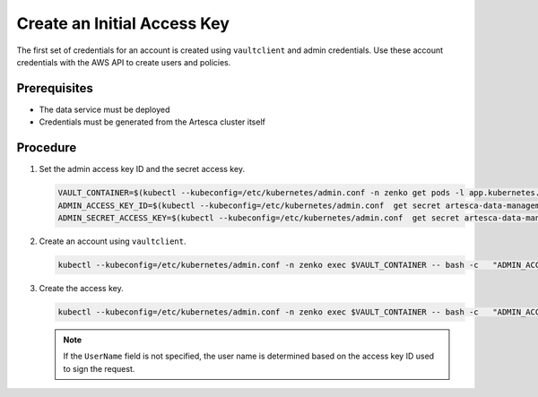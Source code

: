 .. _Create an Initial Access Key:

Create an Initial Access Key
============================

The first set of credentials for an account is created using ``vaultclient`` and
admin credentials. Use these account credentials with the AWS API to create
users and policies.

Prerequisites
-------------

- The data service must be deployed
- Credentials must be generated from the Artesca cluster itself

Procedure
---------

#. Set the admin access key ID and the secret access key.

   .. code::

      VAULT_CONTAINER=$(kubectl --kubeconfig=/etc/kubernetes/admin.conf -n zenko get pods -l app.kubernetes.io/name=connector-vault -o jsonpath='{.items[0].metadata.name}')
      ADMIN_ACCESS_KEY_ID=$(kubectl --kubeconfig=/etc/kubernetes/admin.conf  get secret artesca-data-management-vault-admin-creds.v1 -n zenko -o jsonpath='{.data.accessKey}' | base64 -d)
      ADMIN_SECRET_ACCESS_KEY=$(kubectl --kubeconfig=/etc/kubernetes/admin.conf  get secret artesca-data-management-vault-admin-creds.v1 -n zenko -o jsonpath='{.data.secretKey}' | base64 -d)

#. Create an account using ``vaultclient``.

   .. code::

      kubectl --kubeconfig=/etc/kubernetes/admin.conf -n zenko exec $VAULT_CONTAINER -- bash -c   "ADMIN_ACCESS_KEY_ID=${ADMIN_ACCESS_KEY_ID} ADMIN_SECRET_ACCESS_KEY=${ADMIN_SECRET_ACCESS_KEY} /vault/node_modules/vaultclient/bin/vaultclient create-account --name account1 --email account1@scality.local"

#. Create the access key.

   .. code::

      kubectl --kubeconfig=/etc/kubernetes/admin.conf -n zenko exec $VAULT_CONTAINER -- bash -c   "ADMIN_ACCESS_KEY_ID=${ADMIN_ACCESS_KEY_ID} ADMIN_SECRET_ACCESS_KEY=${ADMIN_SECRET_ACCESS_KEY} /vault/node_modules/vaultclient/bin/vaultclient generate-account-access-key --name=account1 --host 127.0.0.1  --port 8600"

   .. note::

     If the ``UserName`` field is not specified, the user name is determined based
     on the access key ID used to sign the request.
  
